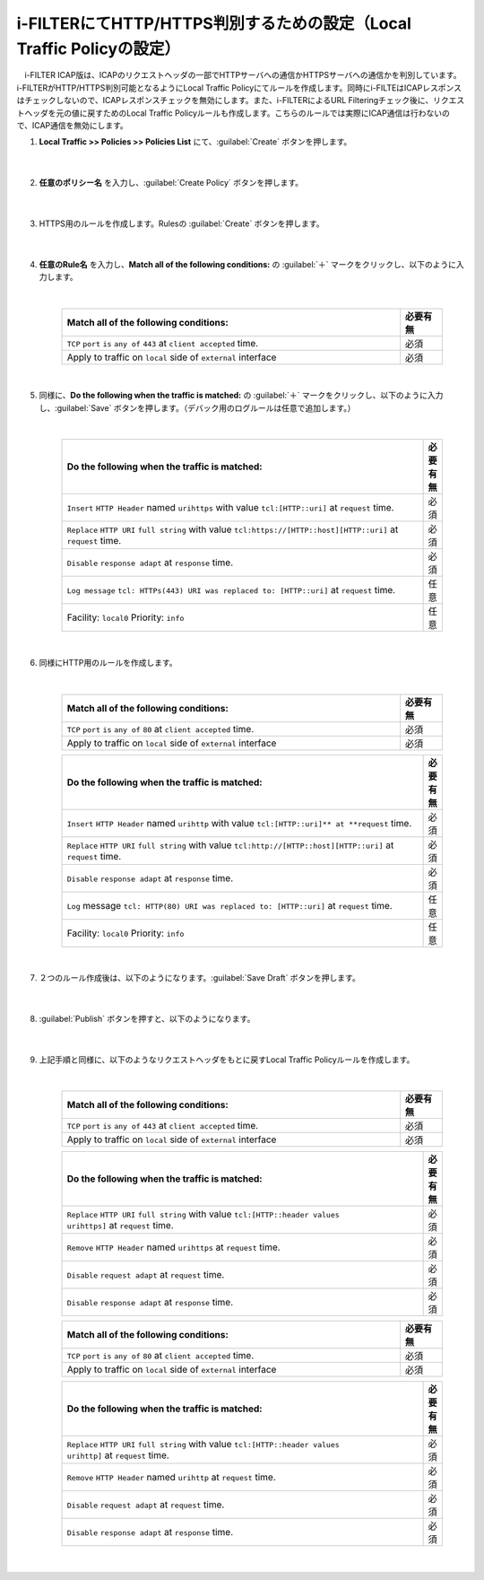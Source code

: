 i-FILTERにてHTTP/HTTPS判別するための設定（Local Traffic Policyの設定）
==================================================================

　i-FILTER ICAP版は、ICAPのリクエストヘッダの一部でHTTPサーバへの通信かHTTPSサーバへの通信かを判別しています。i-FILTERがHTTP/HTTPS判別可能となるようにLocal Traffic Policyにてルールを作成します。同時にi-FILTEはICAPレスポンスはチェックしないので、ICAPレスポンスチェックを無効にします。また、i-FILTERによるURL Filteringチェック後に、リクエストヘッダを元の値に戻すためのLocal Traffic Policyルールも作成します。こちらのルールでは実際にICAP通信は行わないので、ICAP通信を無効にします。

#. **Local Traffic >> Policies >> Policies List** にて、:guilabel:`Create` ボタンを押します。

    .. image:: images/mod7-1.png
    |  
#. **任意のポリシー名** を入力し、:guilabel:`Create Policy` ボタンを押します。

    .. image:: images/mod7-2.png
    |  
#. HTTPS用のルールを作成します。Rulesの :guilabel:`Create` ボタンを押します。

    .. image:: images/mod7-3.png
    |  
#. **任意のRule名** を入力し、**Match all of the following conditions:** の :guilabel:`＋` マークをクリックし、以下のように入力します。

    .. image:: images/mod7-4.png
    |  
    .. csv-table:: 
         :header: "Match all of the following conditions:", "必要有無"
         :widths: 40, 5

         "``TCP`` ``port`` ``is`` ``any of`` ``443`` at ``client accepted`` time.", "必須"
         "Apply to traffic on ``local`` side of ``external`` interface","必須"
    |  
#. 同様に、**Do the following when the traffic is matched:** の :guilabel:`＋` マークをクリックし、以下のように入力し、:guilabel:`Save` ボタンを押します。（デバック用のログルールは任意で追加します。）

    .. image:: images/mod7-5.png
    |  
    .. csv-table:: 
         :header: "Do the following when the traffic is matched:", "必要有無"
         :widths: 95, 5

         "``Insert`` ``HTTP Header`` named ``urihttps`` with value ``tcl:[HTTP::uri]`` at ``request`` time.", "必須"
         "``Replace`` ``HTTP URI`` ``full string`` with value ``tcl:https://[HTTP::host][HTTP::uri]`` at ``request`` time.", "必須"
         "``Disable`` ``response adapt`` at ``response`` time.", "必須"
         "``Log message`` ``tcl: HTTPs(443) URI was replaced to: [HTTP::uri]`` at ``request`` time.", "任意"
         "Facility: ``local0`` Priority: ``info``","任意" 
    |  
#. 同様にHTTP用のルールを作成します。

    .. image:: images/mod7-6.png
    |  
    .. csv-table:: 
         :header: "Match all of the following conditions:", "必要有無"
         :widths: 40, 5

         "``TCP`` ``port`` ``is`` ``any of`` ``80`` at ``client accepted`` time.", "必須"
         "Apply to traffic on ``local`` side of ``external`` interface","必須"
    .. csv-table:: 
         :header: "Do the following when the traffic is matched:", "必要有無"
         :widths: 95, 5

         "``Insert`` ``HTTP Header`` named ``urihttp`` with value ``tcl:[HTTP::uri]** at **request`` time.", "必須"
         "``Replace`` ``HTTP URI`` ``full string`` with value ``tcl:http://[HTTP::host][HTTP::uri]`` at ``request`` time.", "必須"
         "``Disable`` ``response adapt`` at ``response`` time.", "必須"
         "``Log`` message ``tcl: HTTP(80) URI was replaced to: [HTTP::uri]`` at ``request`` time.", "任意"
         "Facility: ``local0`` Priority: ``info``","任意"      
    |  
#. ２つのルール作成後は、以下のようになります。:guilabel:`Save Draft` ボタンを押します。

    .. image:: images/mod7-7.png
    |  
#. :guilabel:`Publish` ボタンを押すと、以下のようになります。

    .. image:: images/mod7-8.png
    |  
#. 上記手順と同様に、以下のようなリクエストヘッダをもとに戻すLocal Traffic Policyルールを作成します。

    .. image:: images/mod7-9.png
    |  
    .. csv-table:: 
         :header: "Match all of the following conditions:", "必要有無"
         :widths: 40, 5

         "``TCP`` ``port`` ``is`` ``any of`` ``443`` at ``client accepted`` time.", "必須"
         "Apply to traffic on ``local`` side of ``external`` interface","必須"
    .. csv-table:: 
         :header: "Do the following when the traffic is matched:", "必要有無"
         :widths: 95, 5

         "``Replace`` ``HTTP URI`` ``full string`` with value ``tcl:[HTTP::header values urihttps]`` at ``request`` time.", "必須"
         "``Remove`` ``HTTP Header`` named ``urihttps`` at ``request`` time.", "必須"
         "``Disable`` ``request adapt`` at ``request`` time.", "必須"
         "``Disable`` ``response adapt`` at ``response`` time.", "必須"
    .. csv-table:: 
         :header: "Match all of the following conditions:", "必要有無"
         :widths: 40, 5

         "``TCP`` ``port`` ``is`` ``any of`` ``80`` at ``client accepted`` time.", "必須"
         "Apply to traffic on ``local`` side of ``external`` interface","必須"
    .. csv-table:: 
         :header: "Do the following when the traffic is matched:", "必要有無"
         :widths: 95, 5

         "``Replace`` ``HTTP URI`` ``full string`` with value ``tcl:[HTTP::header values urihttp]`` at ``request`` time.", "必須"
         "``Remove`` ``HTTP Header`` named ``urihttp`` at ``request`` time.", "必須"
         "``Disable`` ``request adapt`` at ``request`` time.", "必須"
         "``Disable`` ``response adapt`` at ``response`` time.", "必須"
    |  
